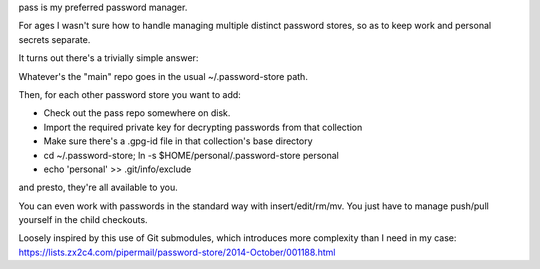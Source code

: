 pass is my preferred password manager.

For ages I wasn't sure how to handle managing multiple distinct password
stores, so as to keep work and personal secrets separate.

It turns out there's a trivially simple answer:

Whatever's the "main" repo goes in the usual ~/.password-store path.

Then, for each other password store you want to add:

* Check out the pass repo somewhere on disk.

* Import the required private key for decrypting passwords from that collection

* Make sure there's a .gpg-id file in that collection's base directory

* cd ~/.password-store; ln -s $HOME/personal/.password-store personal

* echo 'personal' >> .git/info/exclude

and presto, they're all available to you.

You can even work with passwords in the standard way with insert/edit/rm/mv.
You just have to manage push/pull yourself in the child checkouts.

Loosely inspired by this use of Git submodules, which introduces more
complexity than I need in my case:
https://lists.zx2c4.com/pipermail/password-store/2014-October/001188.html
